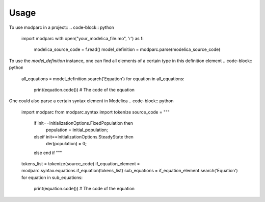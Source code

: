 =====
Usage
=====

To use modparc in a project::
.. code-block:: python
    import modparc
    with open("your_modelica_file.mo", 'r') as f:
        modelica_source_code = f.read()
        model_definition = modparc.parse(modelica_source_code)

To use the `model_definition` instance, one can find all elements of a
certain type in this definition element
.. code-block:: python
    all_equations = model_definition.search('Equation')
    for equation in all_equations:
        print(equation.code())  # The code of the equation

One could also parse a certain syntax element in Modelica
.. code-block:: python
    import modparc
    from modparc.syntax import tokenize
    source_code = """
                  if init==InitializationOptions.FixedPopulation then
                    population = initial_population;
                  elseif init==InitializationOptions.SteadyState then
                    der(population) = 0;
                  else
                  end if
                  """
    tokens_list = tokenize(source_code)
    if_equation_element = modparc.syntax.equations.if_equation(tokens_list)
    sub_equations = if_equation_element.search('Equation')
    for equation in sub_equations:
        print(equation.code())  # The code of the equation

